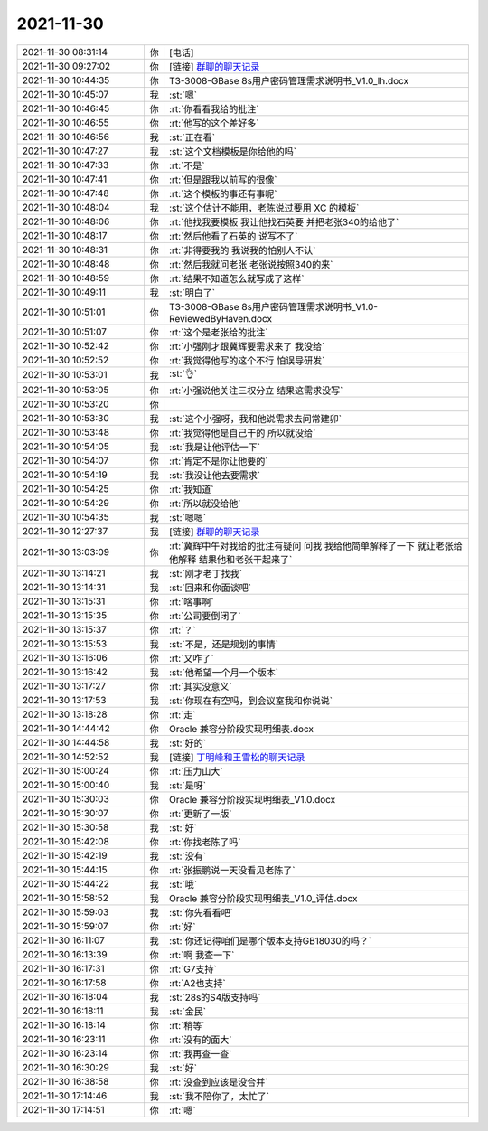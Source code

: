 2021-11-30
-------------

.. list-table::
   :widths: 25, 1, 60

   * - 2021-11-30 08:31:14
     - 你
     - [电话]
   * - 2021-11-30 09:27:02
     - 你
     - [链接] `群聊的聊天记录 <https://support.weixin.qq.com/cgi-bin/mmsupport-bin/readtemplate?t=page/favorite_record__w_unsupport>`_
   * - 2021-11-30 10:44:35
     - 你
     - T3-3008-GBase 8s用户密码管理需求说明书_V1.0_lh.docx
   * - 2021-11-30 10:45:07
     - 我
     - :st:`嗯`
   * - 2021-11-30 10:46:45
     - 你
     - :rt:`你看看我给的批注`
   * - 2021-11-30 10:46:55
     - 你
     - :rt:`他写的这个差好多`
   * - 2021-11-30 10:46:56
     - 我
     - :st:`正在看`
   * - 2021-11-30 10:47:27
     - 我
     - :st:`这个文档模板是你给他的吗`
   * - 2021-11-30 10:47:33
     - 你
     - :rt:`不是`
   * - 2021-11-30 10:47:41
     - 你
     - :rt:`但是跟我以前写的很像`
   * - 2021-11-30 10:47:48
     - 你
     - :rt:`这个模板的事还有事呢`
   * - 2021-11-30 10:48:04
     - 我
     - :st:`这个估计不能用，老陈说过要用 XC 的模板`
   * - 2021-11-30 10:48:06
     - 你
     - :rt:`他找我要模板 我让他找石英要 并把老张340的给他了`
   * - 2021-11-30 10:48:17
     - 你
     - :rt:`然后他看了石英的 说写不了`
   * - 2021-11-30 10:48:31
     - 你
     - :rt:`非得要我的 我说我的怕别人不认`
   * - 2021-11-30 10:48:48
     - 你
     - :rt:`然后我就问老张 老张说按照340的来`
   * - 2021-11-30 10:48:59
     - 你
     - :rt:`结果不知道怎么就写成了这样`
   * - 2021-11-30 10:49:11
     - 我
     - :st:`明白了`
   * - 2021-11-30 10:51:01
     - 你
     - T3-3008-GBase 8s用户密码管理需求说明书_V1.0-ReviewedByHaven.docx
   * - 2021-11-30 10:51:07
     - 你
     - :rt:`这个是老张给的批注`
   * - 2021-11-30 10:52:42
     - 你
     - :rt:`小强刚才跟冀辉要需求来了 我没给`
   * - 2021-11-30 10:52:52
     - 你
     - :rt:`我觉得他写的这个不行 怕误导研发`
   * - 2021-11-30 10:53:01
     - 我
     - :st:`👌`
   * - 2021-11-30 10:53:05
     - 你
     - :rt:`小强说他关注三权分立 结果这需求没写`
   * - 2021-11-30 10:53:20
     - 你
     - .. image:: /images/388873.jpg
          :width: 100px
   * - 2021-11-30 10:53:30
     - 我
     - :st:`这个小强呀，我和他说需求去问常建卯`
   * - 2021-11-30 10:53:48
     - 你
     - :rt:`我觉得他是自己干的 所以就没给`
   * - 2021-11-30 10:54:05
     - 我
     - :st:`我是让他评估一下`
   * - 2021-11-30 10:54:07
     - 你
     - :rt:`肯定不是你让他要的`
   * - 2021-11-30 10:54:19
     - 我
     - :st:`我没让他去要需求`
   * - 2021-11-30 10:54:25
     - 你
     - :rt:`我知道`
   * - 2021-11-30 10:54:29
     - 你
     - :rt:`所以就没给他`
   * - 2021-11-30 10:54:35
     - 我
     - :st:`嗯嗯`
   * - 2021-11-30 12:27:37
     - 我
     - [链接] `群聊的聊天记录 <https://support.weixin.qq.com/cgi-bin/mmsupport-bin/readtemplate?t=page/favorite_record__w_unsupport>`_
   * - 2021-11-30 13:03:09
     - 你
     - :rt:`冀辉中午对我给的批注有疑问 问我 我给他简单解释了一下 就让老张给他解释 结果他和老张干起来了`
   * - 2021-11-30 13:14:21
     - 我
     - :st:`刚才老丁找我`
   * - 2021-11-30 13:14:31
     - 我
     - :st:`回来和你面谈吧`
   * - 2021-11-30 13:15:31
     - 你
     - :rt:`啥事啊`
   * - 2021-11-30 13:15:35
     - 你
     - :rt:`公司要倒闭了`
   * - 2021-11-30 13:15:37
     - 你
     - :rt:`？`
   * - 2021-11-30 13:15:53
     - 我
     - :st:`不是，还是规划的事情`
   * - 2021-11-30 13:16:06
     - 你
     - :rt:`又咋了`
   * - 2021-11-30 13:16:42
     - 我
     - :st:`他希望一个月一个版本`
   * - 2021-11-30 13:17:27
     - 你
     - :rt:`其实没意义`
   * - 2021-11-30 13:17:53
     - 我
     - :st:`你现在有空吗，到会议室我和你说说`
   * - 2021-11-30 13:18:28
     - 你
     - :rt:`走`
   * - 2021-11-30 14:44:42
     - 你
     - Oracle 兼容分阶段实现明细表.docx
   * - 2021-11-30 14:44:58
     - 我
     - :st:`好的`
   * - 2021-11-30 14:52:52
     - 我
     - [链接] `丁明峰和王雪松的聊天记录 <https://support.weixin.qq.com/cgi-bin/mmsupport-bin/readtemplate?t=page/favorite_record__w_unsupport>`_
   * - 2021-11-30 15:00:24
     - 你
     - :rt:`压力山大`
   * - 2021-11-30 15:00:40
     - 我
     - :st:`是呀`
   * - 2021-11-30 15:30:03
     - 你
     - Oracle 兼容分阶段实现明细表_V1.0.docx
   * - 2021-11-30 15:30:07
     - 你
     - :rt:`更新了一版`
   * - 2021-11-30 15:30:58
     - 我
     - :st:`好`
   * - 2021-11-30 15:42:08
     - 你
     - :rt:`你找老陈了吗`
   * - 2021-11-30 15:42:19
     - 我
     - :st:`没有`
   * - 2021-11-30 15:44:15
     - 你
     - :rt:`张振鹏说一天没看见老陈了`
   * - 2021-11-30 15:44:22
     - 我
     - :st:`哦`
   * - 2021-11-30 15:58:52
     - 我
     - Oracle 兼容分阶段实现明细表_V1.0_评估.docx
   * - 2021-11-30 15:59:03
     - 我
     - :st:`你先看看吧`
   * - 2021-11-30 15:59:07
     - 你
     - :rt:`好`
   * - 2021-11-30 16:11:07
     - 我
     - :st:`你还记得咱们是哪个版本支持GB18030的吗？`
   * - 2021-11-30 16:13:39
     - 你
     - :rt:`啊 我查一下`
   * - 2021-11-30 16:17:31
     - 你
     - :rt:`G7支持`
   * - 2021-11-30 16:17:58
     - 你
     - :rt:`A2也支持`
   * - 2021-11-30 16:18:04
     - 我
     - :st:`28s的S4版支持吗`
   * - 2021-11-30 16:18:11
     - 我
     - :st:`金民`
   * - 2021-11-30 16:18:14
     - 你
     - :rt:`稍等`
   * - 2021-11-30 16:23:11
     - 你
     - :rt:`没有的面大`
   * - 2021-11-30 16:23:14
     - 你
     - :rt:`我再查一查`
   * - 2021-11-30 16:30:29
     - 我
     - :st:`好`
   * - 2021-11-30 16:38:58
     - 你
     - :rt:`没查到应该是没合并`
   * - 2021-11-30 17:14:46
     - 我
     - :st:`我不陪你了，太忙了`
   * - 2021-11-30 17:14:51
     - 你
     - :rt:`嗯`